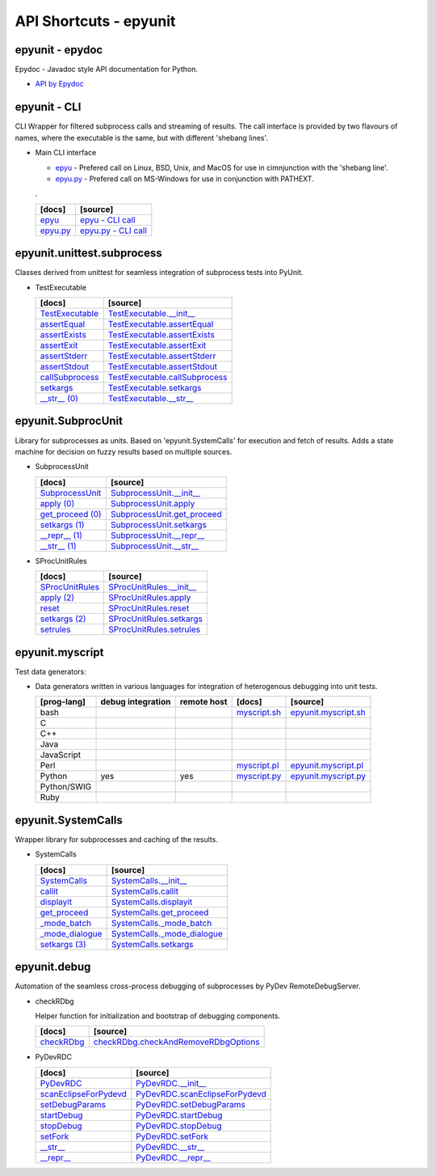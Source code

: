 API Shortcuts - epyunit
=======================

epyunit - epydoc
^^^^^^^^^^^^^^^^
Epydoc - Javadoc style API documentation for Python.

* `API by Epydoc <epydoc/index.html>`_

epyunit - CLI
^^^^^^^^^^^^^
CLI Wrapper for filtered subprocess calls and streaming of results.
The call interface is provided by two flavours of names, where the executable is the same,
but with different 'shebang lines'.

* Main CLI interface

  * `epyu <epyunit_cli.html#>`_ - Prefered call on Linux, BSD, Unix, and MacOS for use in cimnjunction with the 'shebang line'.

  * `epyu.py <epyunit_cli.html#>`_ - Prefered call on MS-Windows for use in conjunction with PATHEXT.

  .

  +---------------------------------+----------------------------------------------------+
  | [docs]                          | [source]                                           |
  +=================================+====================================================+
  | `epyu`_                         | `epyu - CLI call`_                                 |
  +---------------------------------+----------------------------------------------------+
  | `epyu.py`_                      | `epyu.py - CLI call`_                              |
  +---------------------------------+----------------------------------------------------+

.. _epyu - CLI call: _modules/bin/epyunit.html#
.. _epyu: epyunit_cli.html#

.. _epyu.py - CLI call: _modules/bin/epyunit.html#
.. _epyu.py: epyunit_cli.html#

epyunit.unittest.subprocess
^^^^^^^^^^^^^^^^^^^^^^^^^^^

Classes derived from unittest for seamless integration of subprocess tests into PyUnit.

* TestExecutable

  +---------------------------------+----------------------------------------------------+
  | [docs]                          | [source]                                           |
  +=================================+====================================================+
  | `TestExecutable`_               | `TestExecutable.__init__`_                         |
  +---------------------------------+----------------------------------------------------+
  | `assertEqual`_                  | `TestExecutable.assertEqual`_                      |
  +---------------------------------+----------------------------------------------------+
  | `assertExists`_                 | `TestExecutable.assertExists`_                     |
  +---------------------------------+----------------------------------------------------+
  | `assertExit`_                   | `TestExecutable.assertExit`_                       |
  +---------------------------------+----------------------------------------------------+
  | `assertStderr`_                 | `TestExecutable.assertStderr`_                     |
  +---------------------------------+----------------------------------------------------+
  | `assertStdout`_                 | `TestExecutable.assertStdout`_                     |
  +---------------------------------+----------------------------------------------------+
  | `callSubprocess`_               | `TestExecutable.callSubprocess`_                   |
  +---------------------------------+----------------------------------------------------+
  | `setkargs`_                     | `TestExecutable.setkargs`_                         |
  +---------------------------------+----------------------------------------------------+
  | `__str__ (0)`_                  | `TestExecutable.__str__`_                          |
  +---------------------------------+----------------------------------------------------+

.. _TestExecutable.__init__: _modules/epyunit/unittest/subprocess.html#TestExecutable.__init__
.. _TestExecutable: spunittest.html#init

.. _TestExecutable.assertEqual: _modules/epyunit/unittest/subprocess.html#TestExecutable.assertEqual
.. _assertEqual: spunittest.html#assertEqual

.. _TestExecutable.assertExists: _modules/epyunit/unittest/subprocess.html#TestExecutable.assertExists
.. _assertExists: spunittest.html#assertExists

.. _TestExecutable.assertExit: _modules/epyunit/unittest/subprocess.html#TestExecutable.assertExit
.. _assertExit: spunittest.html#assertExit

.. _TestExecutable.assertStderr: _modules/epyunit/unittest/subprocess.html#TestExecutable.assertStderr
.. _assertStderr: spunittest.html#assertstderr

.. _TestExecutable.assertStdout: _modules/epyunit/unittest/subprocess.html#TestExecutable.assertStdout52
.. _assertStdout: spunittest.html#assertstdout

.. _TestExecutable.callSubprocess: _modules/epyunit/unittest/subprocess.html#TestExecutable.callSubprocess
.. _callSubprocess: spunittest.html#callsubprocess

.. _TestExecutable.setkargs: _modules/epyunit/unittest/subprocess.html#TestExecutable.setkargs
.. _setkargs: spunittest.html#setkargs

.. _TestExecutable.__str__: _modules/epyunit/unittest/subprocess.html#TestExecutable.__str__
.. _\__str__ (0): spunittest.html#str

epyunit.SubprocUnit
^^^^^^^^^^^^^^^^^^^
Library for subprocesses as units.
Based on 'epyunit.SystemCalls' for execution and fetch of results.
Adds a state machine for decision on fuzzy results based on multiple sources.

* SubprocessUnit

  +---------------------------------+----------------------------------------------------+
  | [docs]                          | [source]                                           |
  +=================================+====================================================+
  | `SubprocessUnit`_               | `SubprocessUnit.__init__`_                         |
  +---------------------------------+----------------------------------------------------+
  | `apply (0)`_                    | `SubprocessUnit.apply`_                            |
  +---------------------------------+----------------------------------------------------+
  | `get_proceed (0)`_              | `SubprocessUnit.get_proceed`_                      |
  +---------------------------------+----------------------------------------------------+
  | `setkargs (1)`_                 | `SubprocessUnit.setkargs`_                         |
  +---------------------------------+----------------------------------------------------+
  | `__repr__ (1)`_                 | `SubprocessUnit.__repr__`_                         |
  +---------------------------------+----------------------------------------------------+
  | `__str__ (1)`_                  | `SubprocessUnit.__str__`_                          |
  +---------------------------------+----------------------------------------------------+

.. _SubprocessUnit.__init__: _modules/epyunit/SubprocUnit.html#SubprocessUnit.__init__
.. _SubprocessUnit: subprocessunit.html#init
.. _SubprocessUnit.apply: _modules/epyunit/SubprocUnit.html#SubprocessUnit.apply
.. _apply (0): subprocessunit.html#apply
.. _SubprocessUnit.setkargs: _modules/epyunit/SubprocUnit.html#SubprocessUnit.setkargs
.. _setkargs (1): subprocessunit.html#setkargs
.. _SubprocessUnit.get_proceed: _modules/epyunit/SubprocUnit.html#SubprocessUnit.get_proceed
.. _get_proceed (0): subprocessunit.html#get-proceed
.. _SubprocessUnit.__repr__: _modules/epyunit/SubprocUnit.html#SubprocessUnit.__repr__
.. _\__repr__ (1): subprocessunit.html#repr
.. _SubprocessUnit.__str__: _modules/epyunit/SubprocUnit.html#SubprocessUnit.__str__
.. _\__str__ (1): subprocessunit.html#str

* SProcUnitRules

  +---------------------------------+----------------------------------------------------+
  | [docs]                          | [source]                                           |
  +=================================+====================================================+
  | `SProcUnitRules`_               | `SProcUnitRules.__init__`_                         |
  +---------------------------------+----------------------------------------------------+
  | `apply (2)`_                    | `SProcUnitRules.apply`_                            |
  +---------------------------------+----------------------------------------------------+
  | `reset`_                        | `SProcUnitRules.reset`_                            |
  +---------------------------------+----------------------------------------------------+
  | `setkargs (2)`_                 | `SProcUnitRules.setkargs`_                         |
  +---------------------------------+----------------------------------------------------+
  | `setrules`_                     | `SProcUnitRules.setrules`_                         |
  +---------------------------------+----------------------------------------------------+

.. _SProcUnitRules.__init__: _modules/epyunit/SubprocUnit.html#SProcUnitRules.__init__
.. _\SProcUnitRules: subprocessunit.html#epyunit.SubprocUnit.SProcUnitRules.__init__

.. _SProcUnitRules.apply: _modules/epyunit/SubprocUnit.html#SProcUnitRules.apply
.. _apply (2): subprocessunit.html#epyunit.SubprocUnit.SProcUnitRules.apply

.. _SProcUnitRules.reset: _modules/epyunit/SubprocUnit.html#SProcUnitRules.reset
.. _reset: subprocessunit.html#epyunit.SubprocUnit.SProcUnitRules.reset

.. _SProcUnitRules.setkargs: _modules/epyunit/SubprocUnit.html#SProcUnitRules.setkargs
.. _setkargs (2): subprocessunit.html#epyunit.SubprocUnit.SProcUnitRules.setkargs

.. _SProcUnitRules.setrules: _modules/epyunit/SubprocUnit.html#SProcUnitRules.setrules
.. _setrules: subprocessunit.html#epyunit.SubprocUnit.SProcUnitRules.setrules


epyunit.myscript
^^^^^^^^^^^^^^^^
Test data generators:

* Data generators written in various languages for integration of heterogenous debugging into unit tests.

  +---------------+-------------------+-------------+------------------------+--------------------------------+
  | [prog-lang]   | debug integration | remote host | [docs]                 | [source]                       |
  +===============+===================+=============+========================+================================+
  | bash          |                   |             | `myscript.sh`_         | `epyunit.myscript.sh`_         |
  +---------------+-------------------+-------------+------------------------+--------------------------------+
  | C             |                   |             |                        |                                |
  +---------------+-------------------+-------------+------------------------+--------------------------------+
  | C++           |                   |             |                        |                                |
  +---------------+-------------------+-------------+------------------------+--------------------------------+
  | Java          |                   |             |                        |                                |
  +---------------+-------------------+-------------+------------------------+--------------------------------+
  | JavaScript    |                   |             |                        |                                |
  +---------------+-------------------+-------------+------------------------+--------------------------------+
  | Perl          |                   |             | `myscript.pl`_         | `epyunit.myscript.pl`_         |
  +---------------+-------------------+-------------+------------------------+--------------------------------+
  | Python        | yes               | yes         | `myscript.py`_         | `epyunit.myscript.py`_         |
  +---------------+-------------------+-------------+------------------------+--------------------------------+
  | Python/SWIG   |                   |             |                        |                                |
  +---------------+-------------------+-------------+------------------------+--------------------------------+
  | Ruby          |                   |             |                        |                                |
  +---------------+-------------------+-------------+------------------------+--------------------------------+

.. _epyunit.myscript.sh: myscript-sh.html#epyunit.myscript-sh
.. _\myscript.sh: myscript-sh.html#epyunit.myscript-sh

.. _epyunit.myscript.py: _modules/epyunit/myscript.html#
.. _\myscript.py: myscript-py.html#epyunit.myscript-py

.. _epyunit.myscript.pl: myscript-pl.html#epyunit.myscript-pl
.. _\myscript.pl: myscript-pl.html#epyunit.myscript-pl


epyunit.SystemCalls
^^^^^^^^^^^^^^^^^^^
Wrapper library for subprocesses and caching of the results.

* SystemCalls

  +---------------------------------+----------------------------------------------------+
  | [docs]                          | [source]                                           |
  +=================================+====================================================+
  | `SystemCalls`_                  | `SystemCalls.__init__`_                            |
  +---------------------------------+----------------------------------------------------+
  | `callit`_                       | `SystemCalls.callit`_                              |
  +---------------------------------+----------------------------------------------------+
  | `displayit`_                    | `SystemCalls.displayit`_                           |
  +---------------------------------+----------------------------------------------------+
  | `get_proceed`_                  | `SystemCalls.get_proceed`_                         |
  +---------------------------------+----------------------------------------------------+
  | `_mode_batch`_                  | `SystemCalls._mode_batch`_                         |
  +---------------------------------+----------------------------------------------------+
  | `_mode_dialogue`_               | `SystemCalls._mode_dialogue`_                      |
  +---------------------------------+----------------------------------------------------+
  | `setkargs (3)`_                 | `SystemCalls.setkargs`_                            |
  +---------------------------------+----------------------------------------------------+

.. _SystemCalls.__init__: _modules/epyunit/SystemCalls.html#SystemCalls.__init__
.. _\SystemCalls: systemcalls.html#init

.. _SystemCalls.callit: _modules/epyunit/SystemCalls.html#SystemCalls.callit
.. _callit: systemcalls.html#callit

.. _SystemCalls.displayit: _modules/epyunit/SystemCalls.html#SystemCalls.displayit
.. _displayit: systemcalls.html#displayit

.. _SystemCalls.get_proceed: _modules/epyunit/SystemCalls.html#SystemCalls.get_proceed
.. _get_proceed: systemcalls.html#get-proceed

.. _SystemCalls._mode_batch: _modules/epyunit/SystemCalls.html#SystemCalls._mode_batch
.. _\_mode_batch: systemcalls.html#mode-batch

.. _SystemCalls._mode_dialogue: _modules/epyunit/SystemCalls.html#SystemCalls._mode_dialogue
.. _\_mode_dialogue: systemcalls.html#mode-dialogue

.. _SystemCalls.setkargs: _modules/epyunit/SystemCalls.html#SystemCalls.setkargs
.. _setkargs (3): systemcalls.html#setkargs




epyunit.debug
^^^^^^^^^^^^^
Automation of the seamless cross-process debugging of subprocesses by PyDev RemoteDebugServer.

* checkRDbg

  Helper function for initialization and bootstrap of debugging components.

  +------------------------------------+----------------------------------------------------+
  | [docs]                             | [source]                                           |
  +====================================+====================================================+
  | `checkRDbg`_                       | `checkRDbg.checkAndRemoveRDbgOptions`_             |
  +------------------------------------+----------------------------------------------------+

.. _checkRDbg.checkAndRemoveRDbgOptions: _modules/epyunit/debug/checkRDbg.html#checkAndRemoveRDbgOptions
.. _checkRDbg: pydeverdbgchk.html#checkandinitrdbg

* PyDevRDC

  +------------------------------------+----------------------------------------------------+
  | [docs]                             | [source]                                           |
  +====================================+====================================================+
  | `PyDevRDC`_                        | `PyDevRDC.__init__`_                               |
  +------------------------------------+----------------------------------------------------+
  | `scanEclipseForPydevd`_            | `PyDevRDC.scanEclipseForPydevd`_                   |
  +------------------------------------+----------------------------------------------------+
  | `setDebugParams`_                  | `PyDevRDC.setDebugParams`_                         |
  +------------------------------------+----------------------------------------------------+
  | `startDebug`_                      | `PyDevRDC.startDebug`_                             |
  +------------------------------------+----------------------------------------------------+
  | `stopDebug`_                       | `PyDevRDC.stopDebug`_                              |
  +------------------------------------+----------------------------------------------------+
  | `setFork`_                         | `PyDevRDC.setFork`_                                |
  +------------------------------------+----------------------------------------------------+
  | `__str__`_                         | `PyDevRDC.__str__`_                                |
  +------------------------------------+----------------------------------------------------+
  | `__repr__`_                        | `PyDevRDC.__repr__`_                               |
  +------------------------------------+----------------------------------------------------+

.. _PyDevRDC.__init__: _modules/epyunit/debug/pydevrdc.html#PyDevRDC.__init__
.. _\PyDevRDC: pydeverdbg.html#init
.. _PyDevRDC.__str__: _modules/epyunit/debug/pydevrdc.html#PyDevRDC.__str__
.. _\__str__: pydeverdbg.html#str
.. _PyDevRDC.__repr__: _modules/epyunit/debug/pydevrdc.html#PyDevRDC.__repr__
.. _\__repr__: pydeverdbg.html#repr
.. _PyDevRDC.setFork: _modules/epyunit/debug/pydevrdc.html#PyDevRDC.setFork
.. _setFork: pydeverdbg.html#setfork
.. _PyDevRDC.scanEclipseForPydevd: _modules/epyunit/debug/pydevrdc.html#PyDevRDC.scanEclipseForPydevd
.. _scanEclipseForPydevd: pydeverdbg.html#scaneclipseforpydevd
.. _PyDevRDC.setDebugParams: _modules/epyunit/debug/pydevrdc.html#PyDevRDC.setDebugParams
.. _setDebugParams: pydeverdbg.html#setdebugparams
.. _PyDevRDC.startDebug: _modules/epyunit/debug/pydevrdc.html#PyDevRDC.startDebug
.. _startDebug: pydeverdbg.html#startdebug
.. _PyDevRDC.stopDebug: _modules/epyunit/debug/pydevrdc.html#PyDevRDC.stopDebug
.. _stopDebug: pydeverdbg.html#stopdebug

